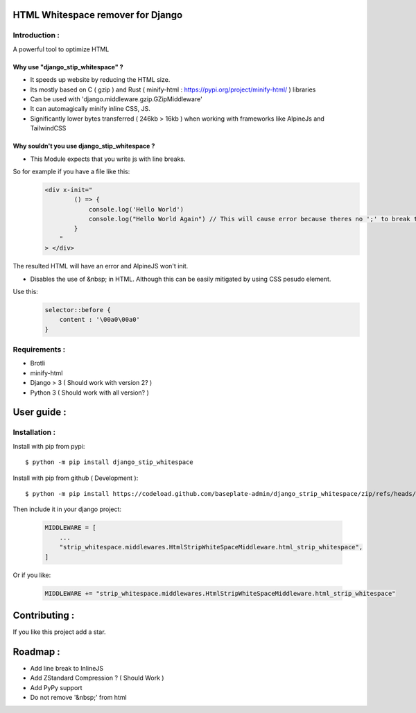 HTML Whitespace remover for Django
==================================
|Pepy.tech Badge| |PyPi Version Badge| |Python Versions Badge| |License Badge|

.. |Pepy.tech Badge| image:: https://static.pepy.tech/personalized-badge/django-strip-whitespace?period=month&units=international_system&left_color=grey&right_color=orange&left_text=Downloads
   :target: https://pepy.tech/project/django-strip-whitespace

.. |PyPi Version Badge| image:: https://badge.fury.io/py/django-strip-whitespace.svg
    :target: https://badge.fury.io/py/django-strip-whitespace

.. |Python Versions Badge| image:: https://img.shields.io/pypi/pyversions/django-strip-whitespace
    :alt: PyPI - Python Version
    :target: https://github.com/baseplate-admin/django_strip_whitespace/blob/main/setup.py

.. |License Badge| image:: https://img.shields.io/pypi/l/django-strip-whitespace
   :alt: PyPI - License
   :target: https://github.com/baseplate-admin/django_strip_whitespace/blob/main/LICENSE
Introduction :
--------------
A powerful tool to optimize HTML

Why use "django_stip_whitespace" ?
~~~~~~~~~~~~~~~~~~~~~~~~~~~~~~~~~~~

*   It speeds up website by reducing the HTML size.
*   Its mostly based on C ( gzip ) and Rust ( minify-html : https://pypi.org/project/minify-html/ ) libraries
*   Can be used with 'django.middleware.gzip.GZipMiddleware'
*   It can automagically minify inline CSS, JS.
*   Significantly lower bytes transferred ( 246kb > 16kb ) when working with frameworks like AlpineJs and TailwindCSS 

Why souldn't you use django_stip_whitespace ?
~~~~~~~~~~~~~~~~~~~~~~~~~~~~~~~~~~~~~~~~~~~~~

*   This Module expects that you write js with line breaks. 

So for example if you have a file like this:
   .. code-block:: html

       <div x-init="
               () => {
                   console.log('Hello World')
                   console.log("Hello World Again") // This will cause error because theres no ';' to break the line
               }
           "
       > </div>

The resulted HTML will have an error and AlpineJS won't init.

*   Disables the use of &nbsp; in HTML. Although this can be easily mitigated by using CSS pesudo element. 

Use this:
    .. code-block:: css
       
       selector::before { 
           content : '\00a0\00a0'
       }
    

Requirements :
--------------

*    Brotli
*    minify-html
*    Django > 3 ( Should work with version 2? )
*    Python 3 ( Should work with all version? )

User guide :
============

Installation :
--------------

Install with pip from pypi::

      $ python -m pip install django_stip_whitespace

Install with pip from github ( Development )::
    
      $ python -m pip install https://codeload.github.com/baseplate-admin/django_strip_whitespace/zip/refs/heads/main


Then include it in your django project:
   
   .. code-block:: python
   
       MIDDLEWARE = [
           ...
           "strip_whitespace.middlewares.HtmlStripWhiteSpaceMiddleware.html_strip_whitespace",
       ]

Or if you like:
   
   .. code-block:: python
   
         MIDDLEWARE += "strip_whitespace.middlewares.HtmlStripWhiteSpaceMiddleware.html_strip_whitespace"


Contributing :
==============
If you like this project add a star. 


Roadmap :
=========
*    Add line break to InlineJS
*    Add ZStandard Compression ? ( Should Work )
*    Add PyPy support
*    Do not remove '&nbsp;' from html
